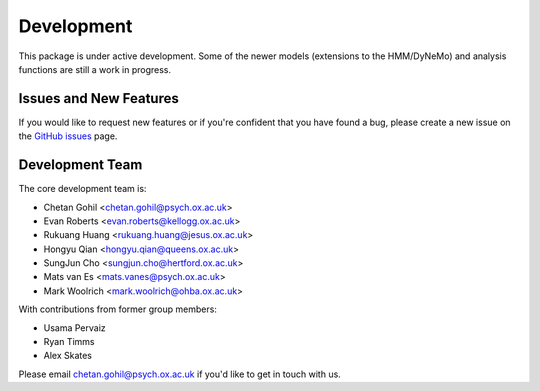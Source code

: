 Development
===========

This package is under active development. Some of the newer models (extensions to the HMM/DyNeMo) and analysis functions are still a work in progress.

Issues and New Features
-----------------------

If you would like to request new features or if you're confident that you have found a bug, please create a new issue on the `GitHub issues <https://github.com/OHBA-analysis/osl-dynamics/issues>`_ page.

Development Team
----------------

The core development team is:

* Chetan Gohil <chetan.gohil@psych.ox.ac.uk>
* Evan Roberts <evan.roberts@kellogg.ox.ac.uk>
* Rukuang Huang <rukuang.huang@jesus.ox.ac.uk>
* Hongyu Qian <hongyu.qian@queens.ox.ac.uk>
* SungJun Cho <sungjun.cho@hertford.ox.ac.uk>
* Mats van Es <mats.vanes@psych.ox.ac.uk>
* Mark Woolrich <mark.woolrich@ohba.ox.ac.uk>

With contributions from former group members:

* Usama Pervaiz
* Ryan Timms
* Alex Skates

Please email chetan.gohil@psych.ox.ac.uk if you'd like to get in touch with us.
